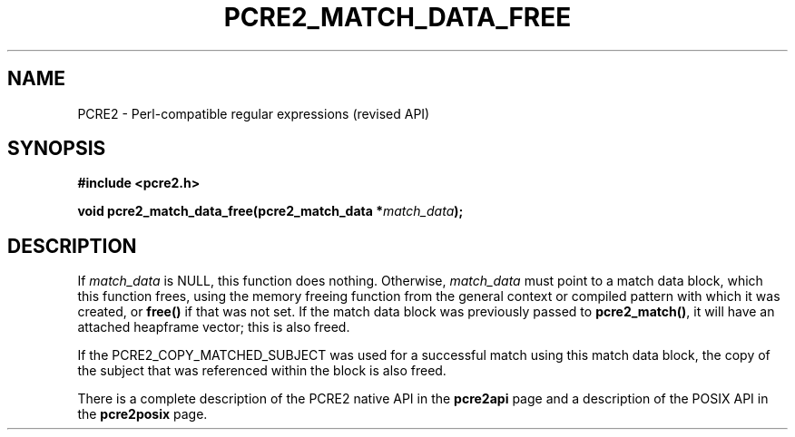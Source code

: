 .TH PCRE2_MATCH_DATA_FREE 3 "16 August 2023" "PCRE2 10.46-DEV"
.SH NAME
PCRE2 - Perl-compatible regular expressions (revised API)
.SH SYNOPSIS
.rs
.sp
.B #include <pcre2.h>
.PP
.nf
.B void pcre2_match_data_free(pcre2_match_data *\fImatch_data\fP);
.fi
.
.SH DESCRIPTION
.rs
.sp
If \fImatch_data\fP is NULL, this function does nothing. Otherwise,
\fImatch_data\fP must point to a match data block, which this function frees,
using the memory freeing function from the general context or compiled pattern
with which it was created, or \fBfree()\fP if that was not set. If the match
data block was previously passed to \fBpcre2_match()\fP, it will have an
attached heapframe vector; this is also freed.
.P
If the PCRE2_COPY_MATCHED_SUBJECT was used for a successful match using this
match data block, the copy of the subject that was referenced within the block
is also freed.
.P
There is a complete description of the PCRE2 native API in the
.\" HREF
\fBpcre2api\fP
.\"
page and a description of the POSIX API in the
.\" HREF
\fBpcre2posix\fP
.\"
page.
